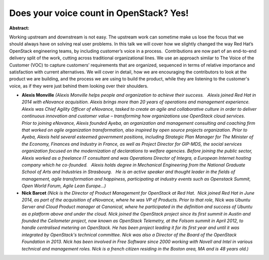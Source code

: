 Does your voice count in OpenStack? Yes!
~~~~~~~~~~~~~~~~~~~~~~~~~~~~~~~~~~~~~~~~

**Abstract:**

Working upstream and downstream is not easy. The upstream work can sometime make us lose the focus that we should always have on solving real user problems. In this talk we will cover how we slightly changed the way Red Hat’s OpenStack engineering teams, by including customer’s voice in a process.  Contributions are now part of an end-to-end delivery split of the work, cutting across traditional organizational lines. We use an approach similar to The Voice of the Customer (VOC) to capture customers’ requirements that are organized, sequenced in terms of relative importance and satisfaction with current alternatives. We will cover in detail, how we are encouraging the contributors to look at the product we are building, and the process we are using to build the product, while they are listening to the customer's voice, as if they were just behind them looking over their shoulders.  


* **Alexis Monville** *(Alexis Monville helps people and organization to achieve their success.   Alexis joined Red Hat in 2014 with eNovance acquisition. Alexis brings more than 20 years of operations and management experience. Alexis was Chief Agility Officer of eNovance, tasked to create an agile and collaborative culture in order to deliver continuous innovation and customer value – transforming how organizations use OpenStack cloud services.   Prior to joining eNovance, Alexis founded Ayeba, an organization and management consulting and coaching firm that worked on agile organization transformation, also inspired by open source projects organization. Prior to Ayeba, Alexis held several esteemed government positions, including Strategic Plan Manager for The Minister of the Economy, Finances and Industry in France, as well as Project Director for GIP-MDS, the social services organization focused on the modernization of declarations to welfare agencies. Before joining the public sector, Alexis worked as a freelance IT consultant and was Operations Director of Integra, a European Internet hosting company which he co-founded.   Alexis holds degree in Mechanical Engineering from the National Graduate School of Arts and Industries in Strasbourg.   He is an active speaker and thought leader in the fields of management, agile transformation and happiness, participating at industry events such as Openstack Summit, Open World Forum, Agile Lean Europe...)*

* **Nick Barcet** *(Nick is the Director of Product Management for OpenStack at Red Hat.  Nick joined Red Hat in June 2014, as part of the acquisition of eNovance, where he was VP of Products. Prior to that role, Nick was Ubuntu Server and Cloud Product manager at Canonical, where he participated in the definition and success of Ubuntu as a platform above and under the cloud. Nick joined the OpenStack project since its first summit in Austin and founded the Ceilometer project, now known as OpenStack Telemetry, at the Folsom summit in April 2012, to handle centralised metering on OpenStack. He has been project leading it for its first year and until it was integrated by OpenStack's technical committee. Nick was also a Director of the Board of the OpenStack Foundation in 2013. Nick has been involved in Free Software since 2000 working with Novell and Intel in various technical and management roles. Nick is a french citizen residing in the Boston area, MA and is 48 years old.)*
